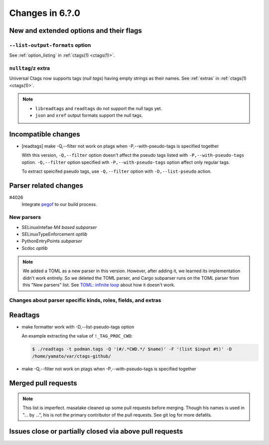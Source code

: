 ======================================================================
Changes in 6.?.0
======================================================================

New and extended options and their flags
---------------------------------------------------------------------

``--list-output-formats`` option
~~~~~~~~~~~~~~~~~~~~~~~~~~~~~~~~~~~~~~~~~~~~~~~~~~~~~~~~~~~~~~~~~~~~~~
See :ref:`option_listing` in :ref:`ctags(1) <ctags(1)>`.

``nulltag``/``z`` extra
~~~~~~~~~~~~~~~~~~~~~~~~~~~~~~~~~~~~~~~~~~~~~~~~~~~~~~~~~~~~~~~~~~~~~~
Universal Ctags now supports tags (*null tags*) having empty strings as their names.
See :ref:`extras` in :ref:`ctags(1) <ctags(1)>`.

.. note::

   * ``libreadtags`` and ``readtags`` do not support the null tags yet.
   * ``json`` and ``xref`` output formats support the null tags.

Incompatible changes
---------------------------------------------------------------------

* [readtags] make -Q,--filter not work on ptags when -P,--with-pseudo-tags is specified together

  With this version, ``-Q,--filter`` option doesn't affect the pseudo tags listed
  with ``-P,--with-pseudo-tags`` option.  ``-Q,--filter`` option specified wth
  ``-P,--with-pseudo-tags`` option affect only regular tags.

  To extract speicifed pseudo tags, use ``-Q,--filter`` option with
  ``-D,--list-pseudo`` action.

Parser related changes
---------------------------------------------------------------------

#4026
   Integrate `pegof <https://github.com/dolik-rce/pegof>`_ to our build process.

New parsers
~~~~~~~~~~~~~~~~~~~~~~~~~~~~~~~~~~~~~~~~~~~~~~~~~~~~~~~~~~~~~~~~~~~~~~

* SELinuxIntefae *M4 based subparser*
* SELinuxTypeEnforcement *optlib*
* PythonEntryPoints *subparser*
* Scdoc *optlib*

.. note:: We added a TOML as a new parser in this version. However,
		  after adding it, we learned its implementation didn't work
		  entirely. So we deleted the TOML parser, and Cargo subparser
		  runs on the TOML parser from this "New parsers" list.
		  See `TOML: infinite loop <https://github.com/universal-ctags/ctags/issues/4096>`__
		  about how it doesn't work.

Changes about parser specific kinds, roles, fields, and extras
~~~~~~~~~~~~~~~~~~~~~~~~~~~~~~~~~~~~~~~~~~~~~~~~~~~~~~~~~~~~~~~~~~~~~~

Readtags
---------------------------------------------------------------------

* make formatter work with -D,--list-pseudo-tags option

  An example extracting the value of ``!_TAG_PROC_CWD``:

  .. code-block:: console

	 $ ./readtags -t podman.tags -Q '(#/.*CWD.*/ $name)' -F '(list $input #t)' -D
	 /home/yamato/var/ctags-github/

* make -Q,--filter not work on ptags when -P,--with-pseudo-tags is specified together

Merged pull requests
---------------------------------------------------------------------

.. note::

   This list is imperfect. masatake cleaned up some pull requests before
   merging. Though his names is used in "... by ...", his is not the
   primary contributor of the pull requests. See git log for more
   defatils.

Issues close or partially closed via above pull requests
---------------------------------------------------------------------
